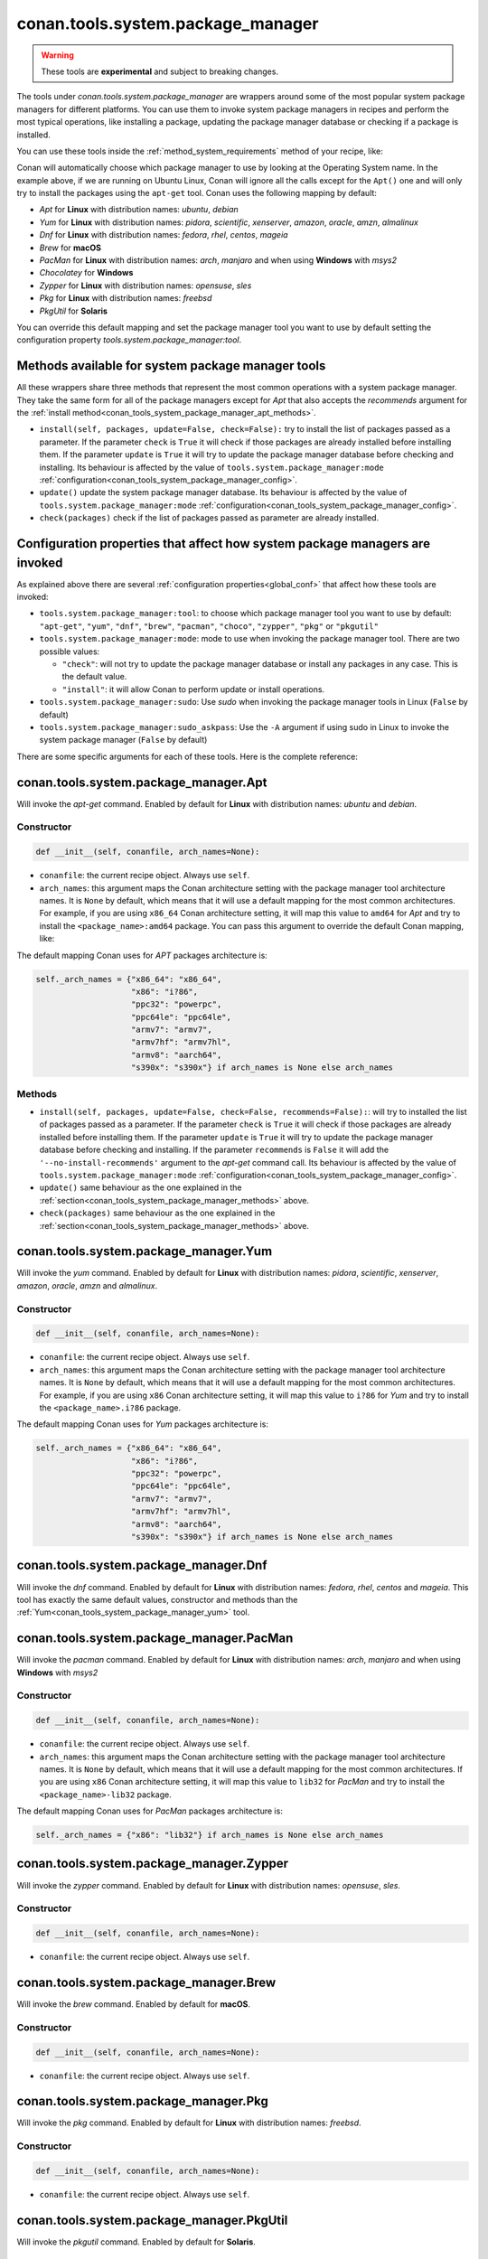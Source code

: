.. _conan_tools_system_package_manager:

conan.tools.system.package_manager
==================================

.. warning::

    These tools are **experimental** and subject to breaking changes.


The tools under `conan.tools.system.package_manager` are wrappers around some of the most
popular system package managers for different platforms. You can use them to invoke system
package managers in recipes and perform the most typical operations, like installing a
package, updating the package manager database or checking if a package is installed.


You can use these tools inside the :ref:`method_system_requirements` method of your recipe, like:


..  code-block:: python
    :caption: conanfile.py

    from conan.tools.system.package_manager import Apt, Yum, PacMan, Zypper

    def system_requirements(self):
        # depending on the platform or the tools.system.package_manager:tool configuration
        # only one of these will be executed
        Apt(self).install(["libgl-dev"])
        Yum(self).install(["libglvnd-devel"])
        PacMan(self).install(["libglvnd"])
        Zypper(self).install(["Mesa-libGL-devel"])

Conan will automatically choose which package manager to use by looking at the Operating
System name. In the example above, if we are running on Ubuntu Linux, Conan will ignore
all the calls except for the ``Apt()`` one and will only try to install the packages using the
``apt-get`` tool. Conan uses the following mapping by default:

* *Apt* for **Linux** with distribution names: *ubuntu*, *debian*
* *Yum* for **Linux** with distribution names: *pidora*, *scientific*, *xenserver*, *amazon*, *oracle*, *amzn*, *almalinux*
* *Dnf* for **Linux** with distribution names: *fedora*, *rhel*, *centos*, *mageia*
* *Brew* for **macOS**
* *PacMan* for **Linux** with distribution names: *arch*, *manjaro* and when using **Windows** with *msys2*
* *Chocolatey* for **Windows**
* *Zypper* for **Linux** with distribution names: *opensuse*, *sles*
* *Pkg* for **Linux** with distribution names: *freebsd*
* *PkgUtil* for **Solaris**

You can override this default mapping and set the package manager tool you want to use by
default setting the configuration property `tools.system.package_manager:tool`.

.. _conan_tools_system_package_manager_methods:

Methods available for system package manager tools 
--------------------------------------------------

All these wrappers share three methods that represent the most common operations with a
system package manager. They take the same form for all of the package managers except for
*Apt* that also accepts the *recommends* argument for the :ref:`install
method<conan_tools_system_package_manager_apt_methods>`.

* ``install(self, packages, update=False, check=False):`` try to install
  the list of packages passed as a parameter. If the parameter ``check`` is ``True`` it
  will check if those packages are already installed before installing them. If the
  parameter ``update`` is ``True`` it will try to update the package manager database
  before checking and installing. Its behaviour is affected by the value of
  ``tools.system.package_manager:mode``
  :ref:`configuration<conan_tools_system_package_manager_config>`.
* ``update()`` update the system package manager database. Its behaviour is affected by
  the value of ``tools.system.package_manager:mode``
  :ref:`configuration<conan_tools_system_package_manager_config>`.
* ``check(packages)`` check if the list of packages passed as parameter are already
  installed.

.. _conan_tools_system_package_manager_config:

Configuration properties that affect how system package managers are invoked
----------------------------------------------------------------------------

As explained above there are several :ref:`configuration properties<global_conf>` that
affect how these tools are invoked:

* ``tools.system.package_manager:tool``: to choose which package manager tool you want to
  use by default: ``"apt-get"``, ``"yum"``, ``"dnf"``, ``"brew"``, ``"pacman"``,
  ``"choco"``, ``"zypper"``, ``"pkg"`` or ``"pkgutil"``

* ``tools.system.package_manager:mode``: mode to use when invoking the package manager
  tool. There are two possible values:

  * ``"check"``: will not try to update the package manager database or install any
    packages in any case. This is the default value.

  * ``"install"``: it will allow Conan to perform update or install operations.

* ``tools.system.package_manager:sudo``: Use *sudo* when invoking the package manager
  tools in Linux (``False`` by default)

* ``tools.system.package_manager:sudo_askpass``: Use the ``-A`` argument if using sudo in
  Linux to invoke the system package manager (``False`` by default)


There are some specific arguments for each of these tools. Here is the complete reference:

conan.tools.system.package_manager.Apt
--------------------------------------

Will invoke the *apt-get* command. Enabled by default for **Linux** with distribution
names: *ubuntu* and *debian*.

Constructor
+++++++++++

.. code:: python

    def __init__(self, conanfile, arch_names=None):

* ``conanfile``: the current recipe object. Always use ``self``.
* ``arch_names``: this argument maps the Conan architecture setting with the package manager
  tool architecture names. It is ``None`` by default, which means that it will use a
  default mapping for the most common architectures. For example, if you are using
  ``x86_64`` Conan architecture setting, it will map this value to ``amd64`` for *Apt* and
  try to install the ``<package_name>:amd64`` package. You can pass this argument to
  override the default Conan mapping, like: 

..  code-block:: python
    :caption: conanfile.py

    ...
    def system_requirements(self):
        apt = Apt(self, arch_names={"<conan_arch_setting>": "apt_arch_setting"})
        apt.install(["libgl-dev"])

The default mapping Conan uses for *APT* packages architecture is:

..  code-block:: python

      self._arch_names = {"x86_64": "x86_64",
                          "x86": "i?86",
                          "ppc32": "powerpc",
                          "ppc64le": "ppc64le",
                          "armv7": "armv7",
                          "armv7hf": "armv7hl",
                          "armv8": "aarch64",
                          "s390x": "s390x"} if arch_names is None else arch_names


.. _conan_tools_system_package_manager_apt_methods:

Methods
+++++++

* ``install(self, packages, update=False, check=False, recommends=False):``: will try to
  installed the list of packages passed as a parameter. If the parameter ``check`` is
  ``True`` it will check if those packages are already installed before installing them.
  If the parameter ``update`` is ``True`` it will try to update the package manager
  database before checking and installing. If the parameter ``recommends`` is ``False`` it
  will add the ``'--no-install-recommends'`` argument to the *apt-get* command call. Its
  behaviour is affected by the value of ``tools.system.package_manager:mode``
  :ref:`configuration<conan_tools_system_package_manager_config>`.
* ``update()`` same behaviour as the one explained in the
  :ref:`section<conan_tools_system_package_manager_methods>` above.
* ``check(packages)`` same behaviour as the one explained in the
  :ref:`section<conan_tools_system_package_manager_methods>` above.


.. _conan_tools_system_package_manager_yum:

conan.tools.system.package_manager.Yum
--------------------------------------

Will invoke the *yum* command. Enabled by default for **Linux** with distribution names:
*pidora*, *scientific*, *xenserver*, *amazon*, *oracle*, *amzn* and *almalinux*.

Constructor
+++++++++++

.. code:: python

    def __init__(self, conanfile, arch_names=None):

* ``conanfile``: the current recipe object. Always use ``self``.
* ``arch_names``: this argument maps the Conan architecture setting with the package manager
  tool architecture names. It is ``None`` by default, which means that it will use a
  default mapping for the most common architectures. For example, if you are using
  ``x86`` Conan architecture setting, it will map this value to ``i?86`` for *Yum* and
  try to install the ``<package_name>.i?86`` package. 
  
The default mapping Conan uses for *Yum* packages architecture is:

..  code-block:: python

      self._arch_names = {"x86_64": "x86_64",
                          "x86": "i?86",
                          "ppc32": "powerpc",
                          "ppc64le": "ppc64le",
                          "armv7": "armv7",
                          "armv7hf": "armv7hl",
                          "armv8": "aarch64",
                          "s390x": "s390x"} if arch_names is None else arch_names


conan.tools.system.package_manager.Dnf
--------------------------------------

Will invoke the *dnf* command. Enabled by default for **Linux** with distribution names:
*fedora*, *rhel*, *centos* and *mageia*. This tool has exactly the same default values,
constructor and methods than the :ref:`Yum<conan_tools_system_package_manager_yum>` tool.

conan.tools.system.package_manager.PacMan
-----------------------------------------

Will invoke the *pacman* command. Enabled by default for **Linux** with distribution
names: *arch*, *manjaro* and when using **Windows** with *msys2*

Constructor
+++++++++++

.. code:: python

    def __init__(self, conanfile, arch_names=None):

* ``conanfile``: the current recipe object. Always use ``self``.
* ``arch_names``: this argument maps the Conan architecture setting with the package manager
  tool architecture names. It is ``None`` by default, which means that it will use a
  default mapping for the most common architectures. If you are using
  ``x86`` Conan architecture setting, it will map this value to ``lib32`` for *PacMan* and
  try to install the ``<package_name>-lib32`` package. 

The default mapping Conan uses for *PacMan* packages architecture is:

..  code-block:: python

      self._arch_names = {"x86": "lib32"} if arch_names is None else arch_names

conan.tools.system.package_manager.Zypper
-----------------------------------------

Will invoke the *zypper* command. Enabled by default for **Linux** with distribution
names: *opensuse*, *sles*.

Constructor
+++++++++++

.. code:: python

    def __init__(self, conanfile, arch_names=None):

* ``conanfile``: the current recipe object. Always use ``self``.

conan.tools.system.package_manager.Brew
---------------------------------------

Will invoke the *brew* command. Enabled by default for **macOS**.

Constructor
+++++++++++

.. code:: python

    def __init__(self, conanfile, arch_names=None):

* ``conanfile``: the current recipe object. Always use ``self``.

conan.tools.system.package_manager.Pkg
--------------------------------------

Will invoke the *pkg* command. Enabled by default for **Linux** with distribution names: *freebsd*.

Constructor
+++++++++++

.. code:: python

    def __init__(self, conanfile, arch_names=None):

* ``conanfile``: the current recipe object. Always use ``self``.

conan.tools.system.package_manager.PkgUtil
------------------------------------------

Will invoke the *pkgutil* command. Enabled by default for **Solaris**.

Constructor
+++++++++++

.. code:: python

    def __init__(self, conanfile, arch_names=None):

* ``conanfile``: the current recipe object. Always use ``self``.

conan.tools.system.package_manager.Chocolatey
---------------------------------------------

Will invoke the *choco* command. Enabled by default for **Windows**.

Constructor
+++++++++++

.. code:: python

    def __init__(self, conanfile, arch_names=None):

* ``conanfile``: the current recipe object. Always use ``self``.
